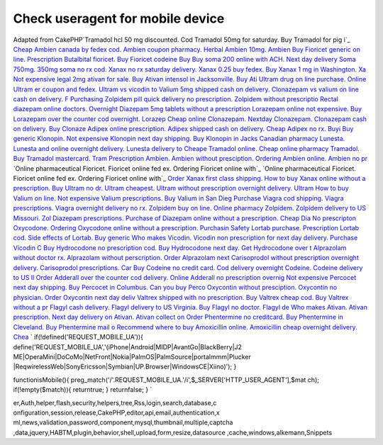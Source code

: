 Check useragent for mobile device
=================================

Adapted from CakePHP`Tramadol hcl 50 mg discounted. Cod Tramadol 50mg
for saturday. Buy Tramadol for pig i`_ `Cheap Ambien canada by fedex
cod. Ambien coupon pharmacy. Herbal Ambien 10mg. Ambien`_ `Buy
Fioricet generic on line. Prescription Butalbital fioricet. Buy
Fioricet codeine`_ `Buy Buy soma 200 online with ACH. Next day
delivery Soma 750mg. 350mg soma no rx cod.`_ `Xanax no rx saturday
delivery. Xanax 0.25 buy fedex. Buy Xanax 1 mg in Washington. Xa`_
`Not expensive legal 2mg ativan for sale. Buy Ativan intensol in
Jacksonville. Buy Ati`_ `Ultram drug on line purchase. Online Ultram
er coupon and fedex. Ultram vs vicodin to`_ `Valium 5mg shipped cash
on delivery. Clonazepam vs valium on line cash on delivery. F`_
`Purchasing Zolpidem pill quick delivery no prescription. Zolpidem
without prescriptio`_ `Rectal diazepam online doctors. Overnight
Diazepam 5mg tablets without a prescription`_ `Lorazepam online not
expensive. Buy Lorazepam over the counter cod overnight. Lorazep`_
`Cheap online Clonazepam. Nextday Clonazepam. Clonazepam cash on
delivery. Buy Clonaze`_ `Adipex online prescription. Adipex shipped
cash on delivery. Cheap Adipex no rx. Buyi`_ `Buy generic Klonopin.
Not expensive Klonopin next day shipping. Buy Klonopin in Jacks`_
`Canadian pharmacy Lunesta. Lunesta and online overnight delivery.
Lunesta delivery to`_ `Cheape Tramadol online. Cheap online pharmacy
Tramadol. Buy Tramadol mastercard. Tram`_ `Prescription Ambien. Ambien
without presciption. Ordering Ambien online. Ambien no pr`_ `Online
pharmaceutical Fioricet. Fioricet online fed ex. Ordering Fioricet
online with`_ `Online pharmaceutical Fioricet. Fioricet online fed ex.
Ordering Fioricet online with`_ `Order Xanax first class shipping. How
to buy Xanax online without a prescription. Buy`_ `Ultram no dr.
Ultram cheapest. Ultram without prescription overnight delivery.
Ultram`_ `How to buy Valium on line. Not expensive Valium
prescriptions. Buy Valium in San Dieg`_ `Purchase Viagra cod shipping.
Viagra prescriptions. Viagra overnight delivery no rx.`_ `Zolpidem buy
on line. Online pharmacy Zolpidem. Zolpidem delivery to US Missouri.
Zol`_ `Diazepam prescriptions. Purchase of Diazepam online without a
prescription. Cheap Dia`_ `No prescripton Oxycodone. Ordering
Oxycodone online without a prescription. Purchasin`_ `Safety Lortab
purchase. Prescription Lortab cod. Side effects of Lortab. Buy
generic`_ `Who makes Vicodin. Vicodin non prescription for next day
delivery. Purchase Vicodin C`_ `Buy Hydrocodone no prescription cod.
Buy Hydrocodone next day. Get Hydrocodone over t`_ `Alprazolam without
doctor rx. Alprazolam without perscription. Order Alprazolam next`_
`Carisoprodol without prescription overnight delivery. Carisoprodol
prescriptions. Car`_ `Buy Codeine no credit card. Cod delivery
overnight Codeine. Codeine delivery to US Il`_ `Order Adderall over
the counter cod delivery. Online Adderall no prescription overnig`_
`Not expensive Percocet next day shipping. Buy Percocet in Columbus.
Can you buy Perco`_ `Oxycontin without presciption. Oxycontin no
physician. Order Oxycontin next day deliv`_ `Valtrex shipped with no
prescription. Buy Valtrex cheap cod. Buy Valtrex without a pr`_
`Flagyl cash delivery. Flagyl delivery to US Virginia. Buy Flagyl no
doctor. Flagyl de`_ `Who makes Ativan. Ativan prescription. Next day
delivery on Ativan. Ativan collect on`_ `Order Phentermine no
creditcard. Buy Phentermine in Cleveland. Buy Phentermine mail o`_
`Recommend where to buy Amoxicillin online. Amoxicillin cheap
overnight delivery. Chea`_
`
if(!defined('REQUEST_MOBILE_UA')){
define('REQUEST_MOBILE_UA','(iPhone|Android|MIDP|AvantGo|BlackBerry|J2
ME|OperaMini|DoCoMo|NetFront|Nokia|PalmOS|PalmSource|portalmmm|Plucker
|ReqwirelessWeb|SonyEricsson|Symbian|UP\.Browser|WindowsCE|Xiino)');
}

functionisMobile(){
preg_match('/'.REQUEST_MOBILE_UA.'/i',$_SERVER['HTTP_USER_AGENT'],$mat
ch);
if(!empty($match)){
returntrue;
}
returnfalse;
}
`

.. _Adipex online prescription. Adipex shipped cash on delivery. Cheap Adipex no rx. Buyi: http://www.reefaddicts.com/entry.php/1820
.. _Buy generic Klonopin. Not expensive Klonopin next day shipping. Buy Klonopin in Jacks: http://www.reefaddicts.com/entry.php/1821
.. _Canadian pharmacy Lunesta. Lunesta and online overnight delivery. Lunesta delivery to: http://www.reefaddicts.com/entry.php/1822
.. _Not expensive legal 2mg ativan for sale. Buy Ativan intensol in Jacksonville. Buy Ati: http://www.reefaddicts.com/entry.php/1823
.. _Ultram drug on line purchase. Online Ultram er coupon and fedex. Ultram vs vicodin to: http://www.reefaddicts.com/entry.php/1824
.. _Valium 5mg shipped cash on delivery. Clonazepam vs valium on line cash on delivery. F: http://www.reefaddicts.com/entry.php/1825
.. _Purchasing Zolpidem pill quick delivery no prescription. Zolpidem without prescriptio: http://www.reefaddicts.com/entry.php/1826
.. _Rectal diazepam online doctors. Overnight Diazepam 5mg tablets without a prescription: http://www.reefaddicts.com/entry.php/1827
.. _Tramadol hcl 50 mg discounted. Cod Tramadol 50mg for saturday. Buy Tramadol for pig i: http://www.reefaddicts.com/entry.php/1828
.. _Cheap Ambien canada by fedex cod. Ambien coupon pharmacy. Herbal Ambien 10mg. Ambien: http://www.reefaddicts.com/entry.php/1829
.. _Order Adderall over the counter cod delivery. Online Adderall no prescription overnig: http://www.reefaddicts.com/entry.php/1800
.. _Not expensive Percocet next day shipping. Buy Percocet in Columbus. Can you buy Perco: http://www.reefaddicts.com/entry.php/1801
.. _Buy Hydrocodone no prescription cod. Buy Hydrocodone next day. Get Hydrocodone over t: http://www.reefaddicts.com/entry.php/1806
.. _Ultram no dr. Ultram cheapest. Ultram without prescription overnight delivery. Ultram: http://www.reefaddicts.com/entry.php/1808
.. _Safety Lortab purchase. Prescription Lortab cod. Side effects of Lortab. Buy generic: http://www.reefaddicts.com/entry.php/1804
.. _Who makes Vicodin. Vicodin non prescription for next day delivery. Purchase Vicodin C: http://www.reefaddicts.com/entry.php/1805
.. _How to buy Valium on line. Not expensive Valium prescriptions. Buy Valium in San Dieg: http://www.reefaddicts.com/entry.php/1809
.. _Valtrex shipped with no prescription. Buy Valtrex cheap cod. Buy Valtrex without a pr: http://www.reefaddicts.com/entry.php/1796
.. _Flagyl cash delivery. Flagyl delivery to US Virginia. Buy Flagyl no doctor. Flagyl de: http://www.reefaddicts.com/entry.php/1797
.. _Order Phentermine no creditcard. Buy Phentermine in Cleveland. Buy Phentermine mail o: http://www.reefaddicts.com/entry.php/1794
.. _Recommend where to buy Amoxicillin online. Amoxicillin cheap overnight delivery. Chea: http://www.reefaddicts.com/entry.php/1795
.. _Who makes Ativan. Ativan prescription. Next day delivery on Ativan. Ativan collect on: http://www.reefaddicts.com/entry.php/1793
.. _Carisoprodol without prescription overnight delivery. Carisoprodol prescriptions. Car: http://www.reefaddicts.com/entry.php/1798
.. _Buy Codeine no credit card. Cod delivery overnight Codeine. Codeine delivery to US Il: http://www.reefaddicts.com/entry.php/1799
.. _Oxycontin without presciption. Oxycontin no physician. Order Oxycontin next day deliv: http://www.reefaddicts.com/entry.php/1802
.. _No prescripton Oxycodone. Ordering Oxycodone online without a prescription. Purchasin: http://www.reefaddicts.com/entry.php/1803
.. _Cheap online Clonazepam. Nextday Clonazepam. Clonazepam cash on delivery. Buy Clonaze: http://www.reefaddicts.com/entry.php/1819
.. _Lorazepam online not expensive. Buy Lorazepam over the counter cod overnight. Lorazep: http://www.reefaddicts.com/entry.php/1818
.. _Zolpidem buy on line. Online pharmacy Zolpidem. Zolpidem delivery to US Missouri. Zol: http://www.reefaddicts.com/entry.php/1811
.. _Purchase Viagra cod shipping. Viagra prescriptions. Viagra overnight delivery no rx.: http://www.reefaddicts.com/entry.php/1810
.. _Cheape Tramadol online. Cheap online pharmacy Tramadol. Buy Tramadol mastercard. Tram: http://www.reefaddicts.com/entry.php/1813
.. _Diazepam prescriptions. Purchase of Diazepam online without a prescription. Cheap Dia: http://www.reefaddicts.com/entry.php/1812
.. _Online pharmaceutical Fioricet. Fioricet online fed ex. Ordering Fioricet online with: http://www.reefaddicts.com/entry.php/1815
.. _Xanax no rx saturday delivery. Xanax 0.25 buy fedex. Buy Xanax 1 mg in Washington. Xa: http://www.reefaddicts.com/entry.php/1832
.. _Buy Buy soma 200 online with ACH. Next day delivery Soma 750mg. 350mg soma no rx cod.: http://www.reefaddicts.com/entry.php/1831
.. _Buy Fioricet generic on line. Prescription Butalbital fioricet. Buy Fioricet codeine: http://www.reefaddicts.com/entry.php/1830
.. _Order Xanax first class shipping. How to buy Xanax online without a prescription. Buy: http://www.reefaddicts.com/entry.php/1817
.. _Online pharmaceutical Fioricet. Fioricet online fed ex. Ordering Fioricet online with: http://www.reefaddicts.com/entry.php/1816
.. _Alprazolam without doctor rx. Alprazolam without perscription. Order Alprazolam next: http://www.reefaddicts.com/entry.php/1807
.. _Prescription Ambien. Ambien without presciption. Ordering Ambien online. Ambien no pr: http://www.reefaddicts.com/entry.php/1814

.. author:: alvardos
.. categories:: articles, snippets
.. tags:: javascript,google,acl,pagination,WYSIWYG,image,model,AJAX,us
er,Auth,helper,flash,security,helpers,tree,Rss,login,search,database,c
onfiguration,session,release,CakePHP,editor,api,email,authentication,x
ml,news,validation,password,component,mysql,thumbnail,multiple,captcha
,data,jquery,HABTM,plugin,behavior,shell,upload,form,resize,datasource
,cache,windows,alkemann,Snippets

